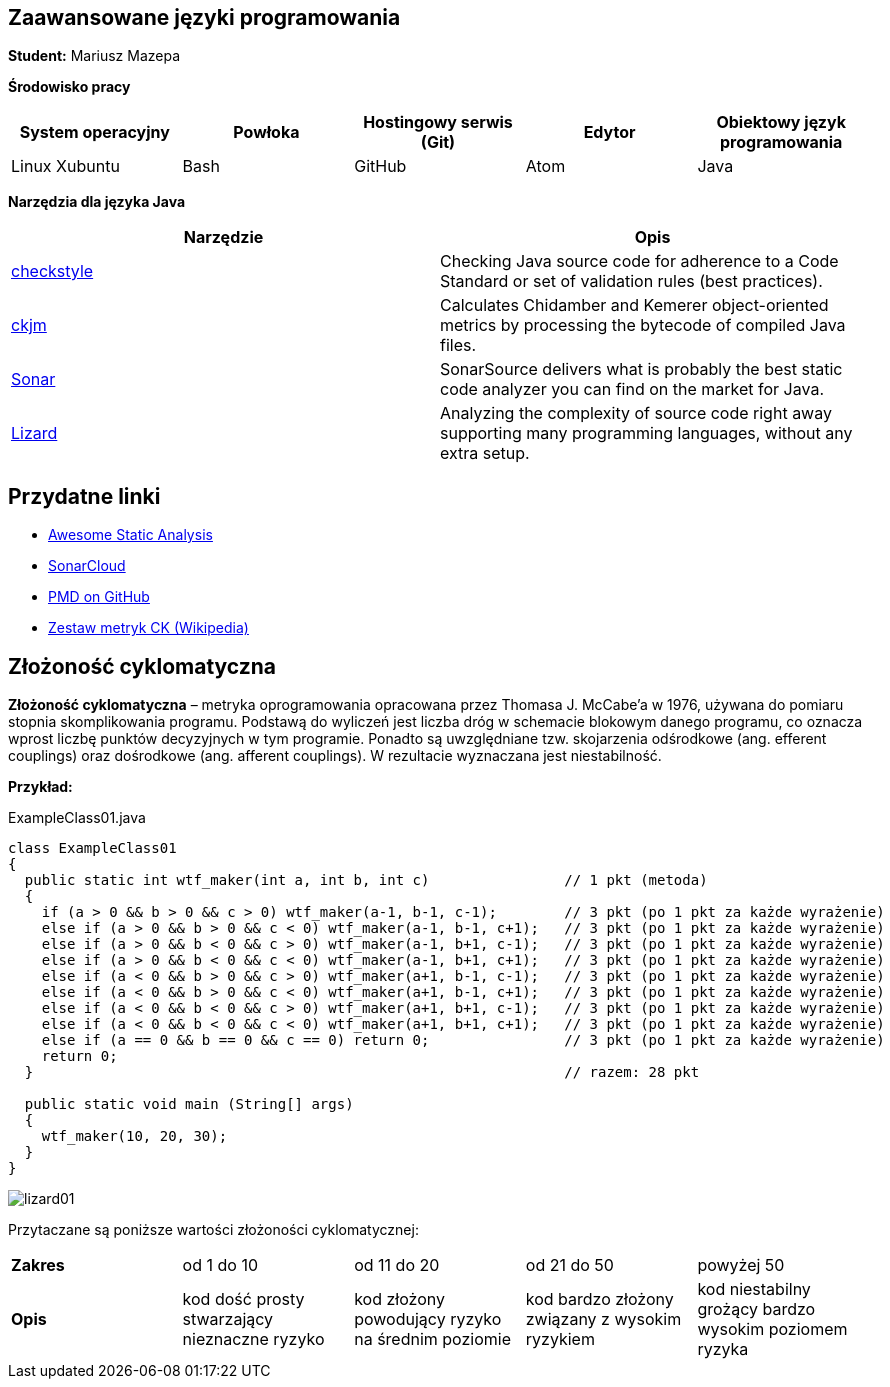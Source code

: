 Zaawansowane języki programowania
---------------------------------

*Student:* Mariusz Mazepa

*Środowisko pracy*

[options="header"]
|===============================================================================================
| System operacyjny | Powłoka | Hostingowy serwis (Git) | Edytor | Obiektowy język programowania
| Linux Xubuntu     | Bash    | GitHub                  | Atom   | Java
|===============================================================================================

*Narzędzia dla języka Java*

[options="header"]
|====================================================================================================================================================================
| Narzędzie                                      | Opis
| http://checkstyle.sourceforge.net/[checkstyle] | Checking Java source code for adherence to a Code Standard or set of validation rules (best practices).
| https://www.spinellis.gr/sw/ckjm/[ckjm]        | Calculates Chidamber and Kemerer object-oriented metrics by processing the bytecode of compiled Java files.
| https://www.sonarsource.com/[Sonar]            | SonarSource delivers what is probably the best static code analyzer you can find on the market for Java.
| http://www.lizard.ws/[Lizard]                  | Analyzing the complexity of source code right away supporting many programming languages, without any extra setup.
|====================================================================================================================================================================

Przydatne linki
---------------

* https://github.com/mre/awesome-static-analysis[Awesome Static Analysis]
* https://sonarcloud.io[SonarCloud]
* https://pmd.github.io/[PMD on GitHub]
* https://pl.wikipedia.org/wiki/Metryka_oprogramowania#Zestaw_metryk_CK[Zestaw metryk CK (Wikipedia)]

Złożoność cyklomatyczna
-----------------------

*Złożoność cyklomatyczna* – metryka oprogramowania opracowana przez
Thomasa J. McCabe'a w 1976, używana do pomiaru stopnia skomplikowania
programu. Podstawą do wyliczeń jest liczba dróg w schemacie blokowym
danego programu, co oznacza wprost liczbę punktów decyzyjnych w tym
programie. Ponadto są uwzględniane tzw. skojarzenia odśrodkowe
(ang. efferent couplings) oraz dośrodkowe (ang. afferent couplings).
W rezultacie wyznaczana jest niestabilność.

*Przykład:*

.ExampleClass01.java
[source,java]
-----------------
class ExampleClass01
{
  public static int wtf_maker(int a, int b, int c)                // 1 pkt (metoda)
  {
    if (a > 0 && b > 0 && c > 0) wtf_maker(a-1, b-1, c-1);        // 3 pkt (po 1 pkt za każde wyrażenie)
    else if (a > 0 && b > 0 && c < 0) wtf_maker(a-1, b-1, c+1);   // 3 pkt (po 1 pkt za każde wyrażenie)
    else if (a > 0 && b < 0 && c > 0) wtf_maker(a-1, b+1, c-1);   // 3 pkt (po 1 pkt za każde wyrażenie)
    else if (a > 0 && b < 0 && c < 0) wtf_maker(a-1, b+1, c+1);   // 3 pkt (po 1 pkt za każde wyrażenie)
    else if (a < 0 && b > 0 && c > 0) wtf_maker(a+1, b-1, c-1);   // 3 pkt (po 1 pkt za każde wyrażenie)
    else if (a < 0 && b > 0 && c < 0) wtf_maker(a+1, b-1, c+1);   // 3 pkt (po 1 pkt za każde wyrażenie)
    else if (a < 0 && b < 0 && c > 0) wtf_maker(a+1, b+1, c-1);   // 3 pkt (po 1 pkt za każde wyrażenie)
    else if (a < 0 && b < 0 && c < 0) wtf_maker(a+1, b+1, c+1);   // 3 pkt (po 1 pkt za każde wyrażenie)
    else if (a == 0 && b == 0 && c == 0) return 0;                // 3 pkt (po 1 pkt za każde wyrażenie)
    return 0;
  }                                                               // razem: 28 pkt

  public static void main (String[] args)
  {
    wtf_maker(10, 20, 30);
  }
}

-----------------

image::screenshots/lizard01.png[]

Przytaczane są poniższe wartości złożoności cyklomatycznej:

|=====================================================================================================================================================================================================================
| *Zakres* | od 1 do 10                                    | od 11 do 20                                       | od 21 do 50                                    | powyżej 50
| *Opis*   | kod dość prosty stwarzający nieznaczne ryzyko | kod złożony powodujący ryzyko na średnim poziomie | kod bardzo złożony związany z wysokim ryzykiem | kod niestabilny grożący bardzo wysokim poziomem ryzyka
|=====================================================================================================================================================================================================================
